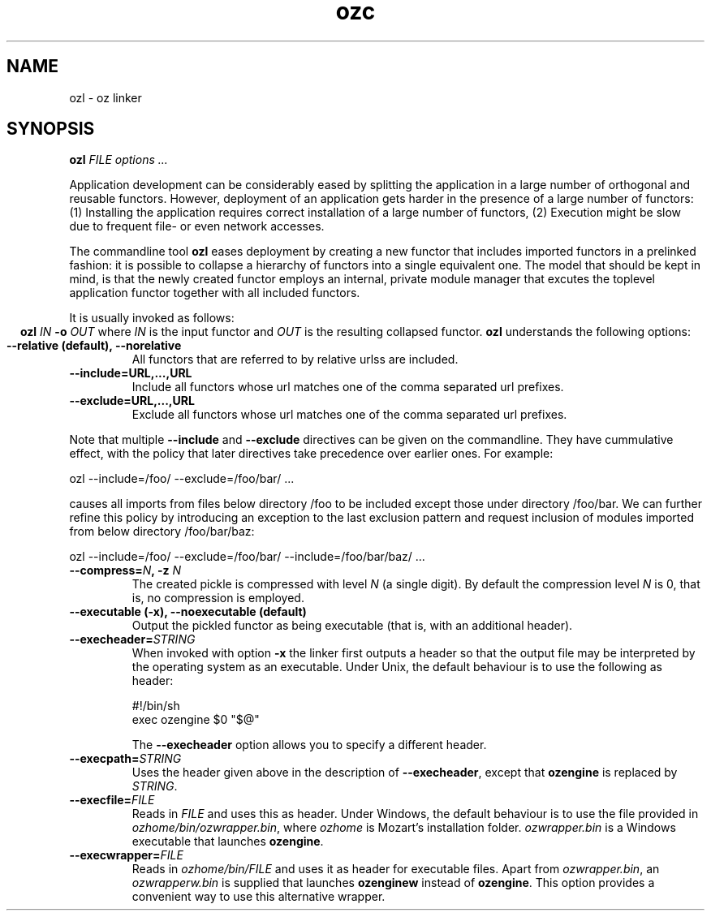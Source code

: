 .\" Copyright stuff
.TH ozc 1
.SH NAME
ozl \- oz linker
.SH SYNOPSIS
.B ozl \fIFILE options .\|.\|.\fP
.PP
Application development can be considerably eased by splitting the
application in a large number of orthogonal and reusable
functors. However, deployment of an application gets harder in the
presence of a large number of functors: (1) Installing the application
requires correct installation of a large number of functors, (2)
Execution might be slow due to frequent file- or even network
accesses.
.PP
The commandline tool \fBozl\fP eases deployment by creating a new functor
that includes imported functors in a prelinked fashion: it is possible
to collapse a hierarchy of functors into a single equivalent one. The
model that should be kept in mind, is that the newly created functor
employs an internal, private module manager that excutes the toplevel
application functor together with all included functors.
.PP
It is usually invoked as follows:
.ce
.B ozl \fIIN\fP \-o \fIOUT\fP
where \fIIN\fP is the input functor and \fIOUT\fP is the resulting
collapsed functor.  \fBozl\fP understands the following options:
.TP
.B \-\-relative (default), \-\-norelative
All functors that are referred to by relative urlss are included.
.TP
.B \-\-include=URL,.\|.\|.,URL
Include all functors whose url matches one of the comma separated url prefixes.
.TP
.B \-\-exclude=URL,.\|.\|.,URL
Exclude all functors whose url matches one of the comma separated url prefixes.
.PP

Note that multiple \fB\-\-include\fP and \fB\-\-exclude\fP directives
can be given on the commandline. They have cummulative effect, with
the policy that later directives take precedence over earlier ones.
For example:
.nf

ozl --include=/foo/ --exclude=/foo/bar/ .\|.\|.

.fi
causes all imports from files below directory /foo to be included
except those under directory /foo/bar. We can further refine this
policy by introducing an exception to the last exclusion pattern and
request inclusion of modules imported from below directory
/foo/bar/baz:
.nf

ozl --include=/foo/ --exclude=/foo/bar/ --include=/foo/bar/baz/ .\|.\|.

.fi
.TP
.B \-\-compress=\fIN\fP, \-z \fIN\fP
The created pickle is compressed with level \fIN\fP (a single digit). By
default the compression level \fIN\fP is 0, that is, no compression is
employed.
.TP
.B \-\-executable (\-x), \-\-noexecutable (default)
Output the pickled functor as being executable (that is, with an
additional header).
.TP
.B \-\-execheader=\fISTRING\fP
When invoked with option \fB-x\fP the linker first outputs a header so
that the output file may be interpreted by the operating system as an
executable. Under Unix, the default behaviour is to use the following
as header:
.nf

#!/bin/sh
exec ozengine $0 "$@"

.fi
The \fB\-\-execheader\fP option allows you to specify a different
header.
.TP
.B \-\-execpath=\fISTRING\fP
Uses the header given above in the description of
\fB\-\-execheader\fP, except that \fBozengine\fP is replaced by
\fISTRING\fP.
.TP
.B \-\-execfile=\fIFILE\fP
Reads in \fIFILE\fP and uses this as header. Under Windows, the
default behaviour is to use the file provided in
\fIozhome/bin/ozwrapper.bin\fP, where \fIozhome\fP is Mozart's
installation folder. \fIozwrapper.bin\fP is a Windows executable that
launches \fBozengine\fP.
.TP
.B \-\-execwrapper=\fIFILE\fP
Reads in \fIozhome/bin/FILE\fP and uses it as header for executable
files. Apart from \fIozwrapper.bin\fP, an \fIozwrapperw.bin\fP is
supplied that launches \fBozenginew\fP instead of \fBozengine\fP. This
option provides a convenient way to use this alternative wrapper.

